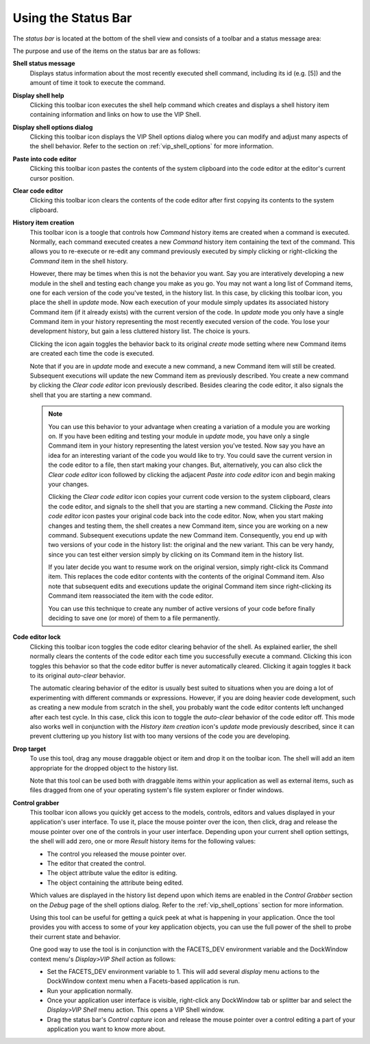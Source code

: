 .. _vip_status_bar:

Using the Status Bar
====================

The *status bar* is located at the bottom of the shell view and consists of a
toolbar and a status message area:

.. image:: images/vip_status_bar.jpg

The purpose and use of the items on the status bar are as follows:

**Shell status message**
    Displays status information about the most recently executed shell command,
    including its id (e.g. [5]) and the amount of time it took to execute the
    command.

**Display shell help**
    Clicking this toolbar icon executes the shell help command which creates and
    displays a shell history item containing information and links on how to use
    the VIP Shell.

**Display shell options dialog**
    Clicking this toolbar icon displays the VIP Shell options dialog where you
    can modify and adjust many aspects of the shell behavior. Refer to the
    section on :ref:`vip_shell_options` for more information.

**Paste into code editor**
    Clicking this toolbar icon pastes the contents of the system clipboard into
    the code editor at the editor's current cursor position.

**Clear code editor**
    Clicking this toolbar icon clears the contents of the code editor after
    first copying its contents to the system clipboard.

**History item creation**
    This toolbar icon is a toogle that controls how *Command* history items are
    created when a command is executed. Normally, each command executed creates
    a new *Command* history item containing the text of the command. This allows
    you to re-execute or re-edit any command previously executed by simply
    clicking or right-clicking the *Command* item in the shell history.

    However, there may be times when this is not the behavior you want. Say you
    are interatively developing a new module in the shell and testing each
    change you make as you go. You may not want a long list of Command items,
    one for each version of the code you've tested, in the history list. In this
    case, by clicking this toolbar icon, you place the shell in *update* mode.
    Now each execution of your module simply updates its associated history
    Command item (if it already exists) with the current version of the code. In
    *update* mode you only have a single Command item in your history
    representing the most recently executed version of the code. You lose your
    development history, but gain a less cluttered history list. The choice is
    yours.

    Clicking the icon again toggles the behavior back to its original *create*
    mode setting where new Command items are created each time the code is
    executed.

    Note that if you are in *update* mode and execute a new command, a new
    Command item will still be created. Subsequent executions will update the
    new Command item as previously described. You create a new command by
    clicking the *Clear code editor* icon previously described. Besides clearing
    the code editor, it also signals the shell that you are starting a new
    command.

    .. note::

       You can use this behavior to your advantage when creating a variation of
       a module you are working on. If you have been editing and testing your
       module in *update* mode, you have only a single Command item in your
       history representing the latest version you've tested. Now say you have
       an idea for an interesting variant of the code you would like to try. You
       could save the current version in the code editor to a file, then start
       making your changes. But, alternatively, you can also click the *Clear
       code editor* icon followed by clicking the adjacent *Paste into code
       editor* icon and begin making your changes.

       Clicking the *Clear code editor* icon copies your current code version to
       the system clipboard, clears the code editor, and signals to the shell
       that you are starting a new command. Clicking the *Paste into code
       editor* icon pastes your original code back into the code editor. Now,
       when you start making changes and testing them, the shell creates a new
       Command item, since you are working on a new command. Subsequent
       executions update the new Command item. Consequently, you end up with two
       versions of your code in the history list: the original and the new
       variant. This can be very handy, since you can test either version simply
       by clicking on its Command item in the history list.

       If you later decide you want to resume work on the original version,
       simply right-click its Command item. This replaces the code editor
       contents with the contents of the original Command item. Also note that
       subsequent edits and executions update the original Command item since
       right-clicking its Command item reassociated the item with the code
       editor.

       You can use this technique to create any number of active versions of
       your code before finally deciding to save one (or more) of them to a file
       permanently.

**Code editor lock**
    Clicking this toolbar icon toggles the code editor clearing behavior of the
    shell. As explained earlier, the shell normally clears the contents of the
    code editor each time you successfully execute a command. Clicking this icon
    toggles this behavior so that the code editor buffer is never automatically
    cleared. Clicking it again toggles it back to its original *auto-clear*
    behavior.

    The automatic clearing behavior of the editor is usually best suited to
    situations when you are doing a lot of experimenting with different commands
    or expressions. However, if you are doing heavier code development, such as
    creating a new module from scratch in the shell, you probably want the code
    editor contents left unchanged after each test cycle. In this case, click
    this icon to toggle the *auto-clear* behavior of the code editor off. This
    mode also works well in conjunction with the *History item creation* icon's
    *update* mode previously described, since it can prevent cluttering up you
    history list with too many versions of the code you are developing.

**Drop target**
    To use this tool, drag any mouse draggable object or item and drop it on the
    toolbar icon. The shell will add an item appropriate for the dropped object
    to the history list.

    Note that this tool can be used both with draggable items within your
    application as well as external items, such as files dragged from one of
    your operating system's file system explorer or finder windows.

**Control grabber**
    This toolbar icon allows you quickly get access to the models, controls,
    editors and values displayed in your application's user interface. To use
    it, place the mouse pointer over the icon, then click, drag and release the
    mouse pointer over one of the controls in your user interface. Depending
    upon your current shell option settings, the shell will add zero, one or
    more *Result* history items for the following values:

    * The control you released the mouse pointer over.
    * The editor that created the control.
    * The object attribute value the editor is editing.
    * The object containing the attribute being edited.

    Which values are displayed in the history list depend upon which items are
    enabled in the *Control Grabber* section on the *Debug* page of the shell
    options dialog. Refer to the :ref:`vip_shell_options` section for more
    information.

    Using this tool can be useful for getting a quick peek at what is happening
    in your application. Once the tool provides you with access to some of your
    key application objects, you can use the full power of the shell to probe
    their current state and behavior.

    One good way to use the tool is in conjunction with the FACETS_DEV
    environment variable and the DockWindow context menu's *Display>VIP Shell*
    action as follows:

    * Set the FACETS_DEV environment variable to 1. This will add several
      *display* menu actions to the DockWindow context menu when a Facets-based
      application is run.
    * Run your application normally.
    * Once your application user interface is visible, right-click any
      DockWindow tab or splitter bar and select the *Display>VIP Shell* menu
      action. This opens a VIP Shell window.
    * Drag the status bar's *Control capture* icon and release the mouse pointer
      over a control editing a part of your application you want to know more
      about.
